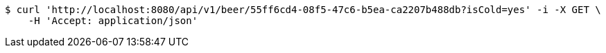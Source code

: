 [source,bash]
----
$ curl 'http://localhost:8080/api/v1/beer/55ff6cd4-08f5-47c6-b5ea-ca2207b488db?isCold=yes' -i -X GET \
    -H 'Accept: application/json'
----